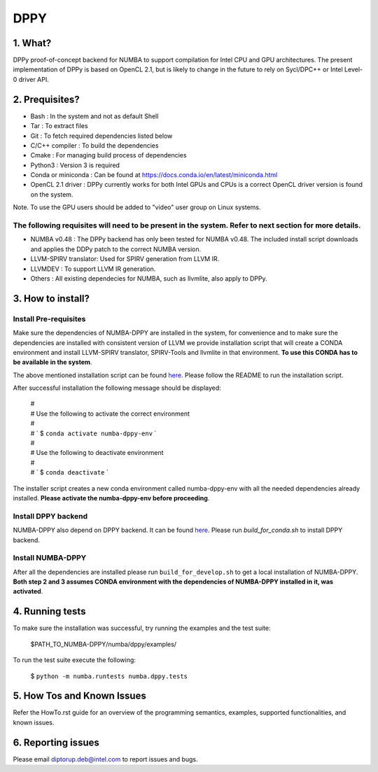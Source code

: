 
DPPY
====

========
1. What?
========

DPPy proof-of-concept backend for NUMBA to support compilation for Intel CPU and
GPU architectures. The present implementation of DPPy is based on OpenCL 2.1,
but is likely to change in the future to rely on Sycl/DPC++ or Intel Level-0
driver API.

===============
2. Prequisites?
===============

- Bash                 : In the system and not as default Shell
- Tar                  : To extract files
- Git                  : To fetch required dependencies listed below
- C/C++ compiler       : To build the dependencies
- Cmake                : For managing build process of dependencies
- Python3              : Version 3 is required
- Conda or miniconda   : Can be found at https://docs.conda.io/en/latest/miniconda.html
- OpenCL 2.1 driver    : DPPy currently works for both Intel GPUs and CPUs is a correct OpenCL driver version is found on the system. 
Note. To use the GPU users should be added to "video" user group on Linux systems.


The following requisites will need to be present in the system. Refer to next section for more details.
*******************************************************************************************************

- NUMBA v0.48          : The DPPy backend has only been tested for NUMBA v0.48. The included install script downloads and applies the DDPy patch to the correct NUMBA version.

- LLVM-SPIRV translator: Used for SPIRV generation from LLVM IR.

- LLVMDEV              : To support LLVM IR generation.

- Others               : All existing dependecies for NUMBA, such as llvmlite, also apply to DPPy.

==================
3. How to install?
==================
Install Pre-requisites
*************************
Make sure the dependencies of NUMBA-DPPY are installed in the system, for convenience
and to make sure the dependencies are installed with consistent version of LLVM we provide
installation script that will create a CONDA environment and install LLVM-SPIRV translator,
SPIRV-Tools and llvmlite in that environment. **To use this CONDA has to be available in the system**.

The above mentioned installation script can be found `here <https://github.intel.com/SAT/numba-pvc-build-scripts>`_. Please follow the README to run the installation script. 

After successful installation the following message should be displayed:

    | #
    | # Use the following to activate the correct environment
    | #
    | # `    $ ``conda activate numba-dppy-env`` `
    | #
    | #  Use the following to deactivate environment
    | #
    | # `    $ ``conda deactivate`` `

The installer script creates a new conda environment called numba-dppy-env with
all the needed dependencies already installed. **Please activate the numba-dppy-env before proceeding**.


Install DPPY backend
***********************
NUMBA-DPPY also depend on DPPY backend. It can be found `here <https://github.intel.com/SAT/dppy>`_. Please run 
`build_for_conda.sh` to install DPPY backend.

Install NUMBA-DPPY
*********************
After all the dependencies are installed please run ``build_for_develop.sh`` to get a local installation of NUMBA-DPPY. **Both step 2 and 3 assumes CONDA environment with
the dependencies of NUMBA-DPPY installed in it, was activated**.

================
4. Running tests
================

To make sure the installation was successful, try running the examples and the
test suite:

    $PATH_TO_NUMBA-DPPY/numba/dppy/examples/

To run the test suite execute the following:

    $ ``python -m numba.runtests numba.dppy.tests``

===========================
5. How Tos and Known Issues
===========================

Refer the HowTo.rst guide for an overview of the programming semantics,
examples, supported functionalities, and known issues.


===================
6. Reporting issues
===================

Please email diptorup.deb@intel.com to report issues and bugs.
